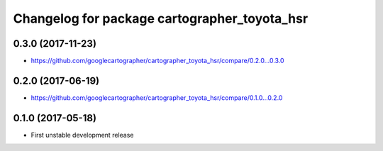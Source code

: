 ^^^^^^^^^^^^^^^^^^^^^^^^^^^^^^^^^^^^^^^^^^^^^
Changelog for package cartographer_toyota_hsr
^^^^^^^^^^^^^^^^^^^^^^^^^^^^^^^^^^^^^^^^^^^^^

0.3.0 (2017-11-23)
------------------
* https://github.com/googlecartographer/cartographer_toyota_hsr/compare/0.2.0...0.3.0

0.2.0 (2017-06-19)
------------------
* https://github.com/googlecartographer/cartographer_toyota_hsr/compare/0.1.0...0.2.0

0.1.0 (2017-05-18)
------------------
* First unstable development release
